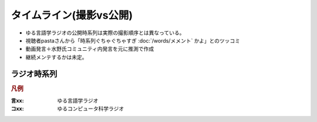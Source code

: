 タイムライン(撮影vs公開)
================================================================

* ゆる言語学ラジオの公開時系列は実際の撮影順序とは異なっている。
* 視聴者pastaさんから「時系列ぐちゃぐちゃすぎ :doc:`/words/メメント` かよ」とのツッコミ
* 動画発言＋水野氏コミュニティ内発言を元に推測で作成
* 継続メンテするかは未定。

ラジオ時系列
----------------
.. rubric:: 凡例
:言xx: ゆる言語学ラジオ
:コxx: ゆるコンピュータ科学ラジオ


.. blockdiag::

  blockdiag {
    orientation = portrait;
    "21/12頃\n撮影1" ->
    "21/1~2頃\n撮影2" ->
    "21/3頃\n撮影3" ->
    "21/3~4頃\n撮影4" ->
    "21/3~4頃\n撮影5" ->
    "21/5/20頃\nリモート" ->
    "21/5~6頃\n撮影7" ->
    "21/5~6頃\n撮影8" ->
    "21/6/19\n撮影9" ->
    "21/6/20\n撮影10" ->
    "21/7/30\n撮影11" ->
    "21/7/31\n撮影12" ->
    "21/8頃\n奴隷13" ->
    "21/9/26\n撮影14" ->
    "21/9/27\n撮影15" ->
    "21/10中旬\nリモート" ->
    "21/11初旬\nスタジオ引越" ->
    "21/11/20頃\n撮影16" ->
    "21/11/20頃\n撮影17" ->
    "21/11/27\n撮影18" ->
    "21/12頃\nリモート" ->
    "21/12/28\n撮影19" ->
    "22/1/29\n撮影20" ->
    "22/1/30\n撮影21" ->
    "22/2/4\n遠隔ライブ" ->
    "22/2/19\n撮影22" ->
    "22/3/12\n下北沢イベント" ->
    "22/3/17\nアワード受賞式" ->
    "22/3/19\n撮影23" ->
    "22/3/22\n東京FM出演" ->
    "22/3/31\nnoteコラボ生放送" ->
    "22/4/2\n撮影24" ->
    "22/4/3\n撮影25" ->
    "22/4/8\n朝ポキ収録" ->
    "22/4/23\n撮影26" ->
    "22/4/24\n撮影27" ->
    "22/4/27\nドングリFMコラボ生配信" ->
    "22/5/2-4\n撮影28" ->
    "22/5/20\n阿佐ヶ谷ロフトA" ->
    "22/5/21\nシュプールコラボ" ->
    "22/5/22\n撮影29" ->
    "22/6/2\nSFC講義" ->
    "22/6/12\n撮影30" ->
    "22/6/13\n撮影31" ->
    "22/6/19\n撮影32" ->
    "22/6/25\n東海高校" ->
    "22/7/12-14\nいいかねPalette" ->
    "22/7/23\n撮影33" ->
    "22/7/24\n撮影34" ->
    "22/8/27\n撮影35" ->
    "22/8/28\n撮影36" ->
    "22/9/12-13\n撮影37" ->
    "22/9/15\n撮影38" ->
    "22/10/8\n撮影39" ->
    "22/10/9\n撮影40" ->
    "22/10/22\n撮影41" ->
    "22/10/28\n撮影42" ->
    "22/10/29\n撮影43"
    ;
    group {
      orientation = portrait
      "21/12頃\n撮影1" ->
      "21/3/11公開\n言1【言語学って何？】" ->
      "21/3/13公開\n言2【言語がたくさんある理由】" ->
      "21/3/15公開\n言3【ぷぢぃぱらのぷぴちょ】" ->
      "21/3/16公開\n言4【部首】" ->
      "21/3/17公開\n言5【英語は荒野行動！？】" ->
      "21/3/20公開\n言6【名字】" ->
      "21/3/21公開\n言7【雑談】" ;
    }
    group {
      orientation = portrait
      "21/1~2頃\n撮影2" ->
      "21/3/21公開\n言8【カタルシス英文法_時制1】" ->
      "21/3/22公開\n言9【カタルシス英文法_時制2】" ->
      "21/3/23公開\n 言10【「象は鼻が長い」の謎1】" ->
      "21/3/27公開\n言11【「象は鼻が長い」の謎2】" ->
      "21/3/30公開\n言12【春とバネ、多義語】" ->
      "21/4/13公開\n言14【「る・らる」】" ->
      "21/4/20公開\n言15【後ろ省略多義語の世界】" ;
    }
    group {
      orientation = portrait
      "21/3頃\n撮影3" ->
      "21/4/6公開\n言13【雑談長尺回】" ->
      "21/4/24公開\n言16【ソシュール知ったかぶり講座1】" ->
      "21/4/27公開\n言17【ソシュール知ったかぶり講座2】" ->
      "21/5/1公開\n言18【ソシュール知ったかぶり講座3】" ->
      "21/5/11公開\n言20【辞書物語1】" ->
      "21/5/15公開\n言21【辞書物語2】" ->
      "21/5/22公開\n言23【カタルシス英文法_助動詞_前半】" ->
      "21/5/25公開\n言24【カタルシス英文法_助動詞_後半】" ->
      "21/5/18公開\n言22【雑談コメント返し】" ->
      "21/5/4公開\n言19【酔っぱらい雑談回_情報量】" ;
    }
    group {
      orientation = portrait
      "21/3~4頃\n撮影4" ->
      "21/6/1公開\n26【語源辞典ぜんぶ読む】" ->
      "21/6/22公開\n31【カタルシス英文法_仮定法1】" ->
      "21/6/26公開\n32【カタルシス英文法_仮定法2】" ->
      "21/6/12公開\n29【酔っぱらい雑談回】" ;
    }
    group {
      orientation = portrait
      "21/3~4頃\n撮影5" ->
      "21/6/5公開\n言27【音象徴1】" ->
      "21/6/8公開\n言28【音象徴2】" ->
      "21/6/15公開\n言30【長尺雑談回】" ->
      "21/6/29公開\n言33【うんちくしりとりパンクラチオン】" ;
    }
    group {
      orientation = portrait
      "21/5/20頃\nリモート" ->
      "21/5/27公開\n言25【方言GP予告とアカデミズムの二次創作】" ;
    }
    group {
      orientation = portrait
      "21/5~6頃\n撮影7" ->
      "21/7/3公開\n言34【ピダハン前編】" ->
      "21/7/6公開\n言35【ピダハン後編】" ->
      "21/7/13公開\n言37【助数詞1】" ->
      "21/7/17公開\n言38【助数詞2】" ->
      "21/7/20公開\n言39【助数詞3】" ->
      "21/7/24公開\n言40【助数詞4】" ->
      "21/7/27公開\n言41【振り返り雑談回】" ->
      "21/9/4公開\n言52【雑談回】" ;
    }

    group {
      orientation = portrait
      "21/5~6頃\n撮影8" ->
      "21/7/10公開\n言36【ミーム提案委員会】" ->
      "21/8/10公開\n言45【何こいつキモナイト】" ->
      "21/7/31公開\n言42【雑談コメント返し】" ->
      "21/8/3公開\n言43【カタルシス英文法_文型1】" ->
      "21/8/7公開\n言44【カタルシス英文法_文型2】" ;
    }
    group {
      orientation = portrait
      "21/6/19\n撮影9" ->
      "21/8/14公開\n言46【数の発明1】" ->
      "21/8/17公開\n言47【数の発明2】" ->
      "21/8/21公開\n言48【数の発明3】" ->
      "21/6/19ライブ\n記念ライブ【方言GP1】" ->
      "21/11/18公開\nサポータ特典【難読漢字を水野がひたすら書く】" ;
    }
    group {
      orientation = portrait
      "21/6/20\n撮影10" ->
      "21/8/28公開\n言50【オックスフォード英語大辞典1】" ->
      "21/8/31公開\n言51【オックスフォード英語大辞典2】" ->
      "21/9/7公開\n言53【うんちくエウレーカクイズ】" ->
      "21/10/28公開\n言68【OEDおもしろ単語1】" ->
      "21/10/30公開\n言69【OEDおもしろ単語2】" ->
      "21/11/2公開\n言70【OEDおもしろ単語3】" ->
      "21/12/18公開\n言83【無限語源トーク1】" ->
      "21/12/21公開\n言84【無限語源トーク2】" ;
    }
    group {
      orientation = portrait
      "21/7/30\n撮影11" ->
      "21/8/24公開\n言49【書店コラボ告知】" ->
      "21/9/11公開\n言54【サピア1】" ->
      "21/9/14公開\n言55【サピア2】" ->
      "21/9/18公開\n言56【サピア3】" ->
      "21/9/21公開\n言57【サピア4】" ->
      "21/9/25公開\n言58【雑談回】" ->
      "21/9/28公開\n言59【雑談コメント返し】" ;
    }
    group {
      orientation = portrait
      "21/7/31\n撮影12" ->
      "21/10/2公開\n言60【英米人名1】" ->
      "21/10/5公開\n言61【英米人名2】" ->
      "21/10/12公開\n言63【ゆるコンピュータ科学ラジオ1】" ->
      "21/10/16公開\n言64【ゆるコンピュータ科学ラジオ2】" ->
      "21/10/19公開\n言65【ゆるコンピュータ科学ラジオ3】" ->  
      "21/10/23公開\n言66【ゆるコンピュータ科学ラジオ4】" ->
      "21/11/6公開\n言71【ミーム提案委員会2】" ;
    }
    group {
      orientation = portrait
      "21/8頃\n奴隷13" ->
      "21/11/9公開\n言72【奴隷合宿】" ->
      "21/11/14公開\n言73【サポーターコミュニティ】" ->
      "21/12/25公開\n言85【雑談回】" ->
      "22/2/22公開\n言101【キショ奇書自慢選手権】" ;
    }
    group {
      orientation = portrait
      "21/9/26\n撮影14" ->
      "21/10/26公開\n言67【今年の新語予想】" ->
      "21/11/16公開\n言74【第二言語習得論1】" ->
      "21/11/20公開\n言75【第二言語習得論2】" ->
      "21/11/23公開\n言76【第二言語習得論3】" ->
      "21/11/27公開\n言77【第二言語習得論4】" ->
      "21/11/30公開\n言78【第二言語習得論5】" ->
      "21/12/7公開\n言80【福田先生雑談回1】" ->
      "21/12/11公開\n言81【福田先生雑談回2】" ;
    }
    group {
      orientation = portrait
      "21/9/27\n撮影15" ->
      "21/10/9公開\n言62【文教堂フェア行ってきた】" ->
      "22/1/4公開\n言87【うんちくエウレーカクイズ2】" ->
      "22/2/8公開\n言97【うんちくエウレーカクイズ3】" ->
      "22/4/12公開\n言115【うんちくウミガメ】" ->
      "22/1/11公開\n言89【「た」1】" ->
      "22/1/15公開\n言90【「た」2】" ->
      "22/1/18公開\n言91【「た」3】" ->
      "22/1/22公開\n言92【「た」4】" ->
      "22/1/25公開\n言93【「た」5】" ->
      "22/1/29公開\n言94【「た」6】" ->
      "22/2/1公開\n言95【雑談会】" ;
    }
    group {
      orientation = portrait
      "21/10中旬\nリモート" ->
      "22/2/3限定公開\n特典:「た」振返り" ;
    }
    group {
      orientation = portrait
      "21/11初旬\nスタジオ引越" ;
    }
    group {
      orientation = portrait
      "21/11/20頃\n撮影16" ->
      "22/12/4公開\n言79【忘年会ライブ告知】" ->
      "22/2/5公開\n言96【お便り雑談回】" ->
      "22/2/15公開\n言99【三上章1】" ->
      "22/2/19公開\n言100【三上章2】" ->
      "22/4/19公開\n言117【深読みおじフェス】" ;
    }
    group {
      orientation = portrait
      "21/11/20頃\n撮影17" ->
      "22/1/1公開\nコ1【アルゴリズム1】" ->
      "22/1/9公開\nコ2【アルゴリズム2】" ->
      "22/1/16公開\nコ3【アルゴリズム3】" ->
      "22/1/23公開\nコ4【雑談】" ->
      "22/2/12公開\n言98【方言GP2】" ;
    }
    group {
      orientation = portrait
      "21/11/27\n撮影18" ->
      "21/12/14公開\n言82【投票お願い】" ->
      "22/1/1公開\n言86【新年雑談回】" ->
      "22/3/1公開\n言103【ターゲット1900①】" ->
      "22/3/5公開\n言104【公開収録】" ;
    }
    group {
      orientation = portrait
      "21/12頃\nリモート" ->
      "22/2/2限定公開\n特典「た」補足回" ;
    }
    group {
      orientation = portrait
      "21/12/28\n撮影19" ->
      "22/1/30公開\nコ5【サイト製作物語1】" ->
      "22/2/6公開\nコ6【サイト製作物語2】" ->
      "22/2/13公開\nコ7【サイト製作物語3】" ->
      "22/2/20公開\nコ8【雑談回】" ->
      "22/1/8公開\n言88【インテリ悪口パビリオン】" ->
      "21/12/28ライブ\n忘年会ライブ【流行語大賞決定】" ;
    }
        group {
      orientation = portrait
      "22/1/29\n撮影20" ->
      "22/2/27公開\nコ9【情報理論1】" ->
      "22/3/6公開\nコ10【情報理論2】" ->
      "22/4/10公開\nコ15【雑談回】" ->
      "22/3/15公開\n言107【赤ちゃん1】"  ->
      "22/3/19公開\n言108【赤ちゃん2】"  ->
      "22/3/22公開\n言109【赤ちゃん3】"  ->
      "22/3/26公開\n言110【赤ちゃん4】"  ->
      "22/3/29公開\n言111【赤ちゃん5】"  ->
      "22/3/8公開\n言105【銀の盾】" ->
      "22/2/26公開\nPodcastWeekend" ;
    }
    group {
      orientation = portrait
      "22/1/30\n撮影21" ->
      "22/4/2公開\n言112【赤ちゃん6】"  ->
      "22/4/5公開\n言113【赤ちゃん7】"  ->
      "22/4/9公開\n言114【赤ちゃん8】"  ->
      "22/4/26公開\n言119【ターゲット1900②】"  ->
      "22/3/13公開\nコ11【情報理論3】" ->
      "22/3/20公開\nコ12【情報理論4】" ->
      "22/3/27公開\nコ13【雑談回】" ;
      }
    group {
      orientation = portrait
      "22/2/4\n遠隔ライブ" ->
      "22/2/11録画公開\n特典:「た」拡張" ;
    }
    group {
      orientation = portrait
      "22/2/19\n撮影22" ->
      "22/4/3公開\nコ14【コンピュータ用語】" ->
      "22/5/23公開\n言127【Dr.STONE】" ->
      "22/2/6公開\n言102【物販告知】" ->
      "22/3/12公開\n言106【相席食堂】" ->
      "22/4/30公開\n言120【ゲーム7days…】" ;
    }
    group {
      orientation = portrait
      "22/3/12\n下北沢イベント" ->
      "22/3/12ライブ\n【サバイブ会議】" ;
    }
    group {
      orientation = portrait
      "22/3/17\nアワード受賞式" ->
      "22/3/17ライブ\n【授賞式直後】" ;
    }
    group {
      orientation = portrait
      "22/3/19\n撮影23" ->
      "22/4/16公開\n言116【祝ビジネス書100冊】" ->
      "22/4/23公開\n言118【サンジョルディ】" ->
      "22/5/10公開\n言123【カタルシス英文法_準動詞1】" -> 
      "22/5/14公開\n言124【カタルシス英文法_準動詞2】" ->
      "22/5/17公開\n言125【カタルシス英文法_準動詞3】" ->
      "22/5/21公開\n言126【物販振返り】" -> 
      "22/7/16公開\n言119【ターゲット1900③】"
      ;
    }
    group {
      orientation = portrait
     "22/3/31\nnoteコラボ生放送" ->
     "22/3/31ライブ\nYoutubeライブ" ->
     "22/4/23公開\nnoteコラボ" ;
    }    
    group {
      orientation = portrait
      "22/4/2\n撮影24" ->
      "22/7/12公開\n言141【公開収録2】" ;
    }
    group {
      orientation = portrait
      "22/4/3\n撮影25" ->
      "22/5/28公開\n言128【無限語源トーク3】" ->
      "22/4/17公開\nコ16【NW1】" ->
      "22/4/24公開\nコ17【NW2】" ->
      "22/5/1公開\nコ18【NW3】" ->
      "22/5/3公開\n言121【うんちくエウレーカクイズ4】" ->
      "22/6/11公開\n言132【うんちくエウレーカクイズ5】" ->
      "22/7/23公開\n言144【うんちくエウレーカクイズ6】" ->
      "22/8/16公開\n言151【うんちくエウレーカクイズ7】" ->
      "22/10/8公開\n言166【うんちくエウレーカクイズ9】"
      ;
    }
    group {
      orientation = portrait
      "22/4/8\n朝ポキ収録" ->
      "22/4/18公開\n朝ポキ×ゆる言1" ->
      "22/4/19公開\n朝ポキ×ゆる言2" ->
      "22/4/20公開\n朝ポキ×ゆる言3" ->
      "22/4/21公開\n朝ポキ×ゆる言4" ;
    }
    group {
      orientation = portrait
      "22/4/23\n撮影26" ->
      "22/5/7公開\n言122【告知回】" ->
      "22/5/15公開\nコ20【半導体1】" ->
      "22/5/22公開\nコ21【半導体2】" ->
      "22/6/14公開\n言133【赤ちゃん動詞1】" ->
      "22/6/18公開\n言134【赤ちゃん動詞2】" ->
      "22/6/21公開\n言135【赤ちゃん形容詞】" ->
      "22/6/21公開\n言136【赤ちゃんオノマトペ】" ->
      "22/5/8公開\nコ19【雑談回】"  ;
    }
    group {
      orientation = portrait
      "22/4/24\n撮影27" ->
      "22/5/29公開\nコ22【半導体3】" ->
      "22/6/5公開\nコ23【半導体4】" ->
      "22/6/12公開\nコ24【半導体雑談】" ->
      "22/6/19公開\nコ25【失敗たとえの森】" ->
      "22/7/9公開\n言140【赤ちゃんアワード】" ->
      "22/8/2公開\n言147【赤ちゃん言語以外】" ->
      "22/8/23公開\n言153【ターゲット1900④】"
      ;
    }
    group {
      orientation = portrait
      "22/5/2-4\n撮影28" ->
      "22/5/31公開\n言129【慶雲館雑談】" ->
      "22/7/19公開\n言143【生成文法チャレンジ】" ->
      "22/7/26公開\n言145【食の話】" ->
      "22/6/4公開\n言130【官能小説雑談】"
      ;
    }
    group {
      orientation = portrait
      "22/5/22\n撮影29" ->
      "22/7/5公開\n言139【通販開始告知】"->
      "22/6/7公開\n言131【ゆる学徒ハウス告知】" ->
      "22/9/24公開\n言162【公開収録3】"
      ;
    }
    group {
      orientation = portrait
      "22/6/12\n撮影30" ->
      "22/9/3公開\n言156【何こいつキモナイト2】" ->
      "22/9/6公開\n言157【ことわざ1】" ->
      "22/9/6公開\n言158【ことわざ2】" ->
      "22/9/13公開\n言159【ことわざ3】" ->
      "22/6/26公開\nコ26【銀の弾】" ->
      "22/7/3公開\nコ27【情報隠蔽】" ->
      "22/7/10公開\nコ28【リファクタリング】" ->
      "22/7/17公開\nコ29【収録後】"
      ;
    }
    group {
      orientation = portrait
      "22/6/13\n撮影31" ->
      "22/9/17公開\n言160【ことわざ4】" ->
      "22/10/4公開\n言165【ターゲット1900⑤】" ->
      "22/7/31公開\nコ31【コンピュータ用語2】" ->
      "22/8/20公開\n言152【ゲーム実況2】" ->
      "22/9/27公開\n言163【ゲーム実況3】" 
      ;
    }
    group {
      orientation = portrait
      "22/6/2\nSFC講義" ->
      "22/8/6公開\n言148【SFC講義】"
      ;
    }
    group {
      orientation = portrait
      "22/6/19\n撮影32" ->
      "22/7/24公開\nコ30【サメの夏2】" ->
      "22/6/28公開\n言137【今井先生1】" ->
      "22/7/2公開\n言138【今井先生2】" ->
      "22/8/9公開\n言149【今井先生雑談】"
      ;
    }
    group {
      orientation = portrait
      "22/7/12-14\nいいかねPalette" ->
      "22/7/30公開\n言146【積本精霊流し】"
      ;
    }
    group {
      orientation = portrait
      "22/7/23\n撮影33" ->
      "22/10/11公開\n言167【生成文法1】" ->
      "22/10/15公開\n言168【生成文法2】" ->
      "22/10/18公開\n言169【生成文法3】" ->
      "22/10/22公開\n言170【生成文法4】" ->
      "22/10/25公開\n言171【生成文法雑談回】" ->
      "22/10/29公開\n言172【ガチ言語学】" ->
      "22/11/1公開\n言173【言語学者あるある】"
      ;
    }
    group {
      orientation = portrait
      "22/7/24\n撮影34" ->
      "22/8/7公開\nコ32【チューリング1】" ->
      "22/8/14公開\nコ33【チューリング2】" ->
      "22/8/21公開\nコ34【チューリング3】" ->
      "22/8/28公開\nコ35【チューリング4】" ->
      "22/9/4公開\nコ36【チューリング雑談】" ->
      "22/11/8公開\n言175【奴隷合宿】"
      ;
    }
    group {
      orientation = portrait
      "22/6/25\n東海高校" ->
      "22/8/27公開\n言154【うんちくエウレーカクイズ8】"
      ;
    }
    group {
      orientation = portrait
      "22/8/27\n撮影35" ->
      "22/8/30公開\n言155【ゆる学徒ハウス】" ->
      "22/9/11公開\nコ37【マークアップ1】" ->
      "22/9/18公開\nコ38【マークアップ2】" ->
      "22/9/25公開\nコ39【マークアップ3】" ->
      "22/10/2公開\nコ40【マークアップ4】" 
      ;
    }
    group {
      orientation = portrait
      "22/8/28\n撮影36" ->
      "22/9/20公開\n言161【忘年会2022告知】" ->
      "22/10/9公開\nコ41【マークアップ5】" 
      ;
    }
    group {
      orientation = portrait
      "22/9/12-13\n撮影37" ->
      "22/10/1公開\n言164【ゆる学徒ハウス撮影秘話】"
      ;
    }
    group {
      orientation = portrait
      "22/9/15\n撮影38" ->
      "22/10/16公開\nコ42【Google1】" ->
      "22/10/23公開\nコ43【Google2】" 
      ;
    }
    group {
      orientation = portrait
      "22/10/9\n撮影40" ->
      "22/10/30公開\nコ44【見積り1】" ->
      "22/11/06公開\nコ45【見積り2】" ->
      "22/11/05公開\n言174【ビブリオバトル】" 
      ;
    }
    group {
      orientation = portrait
      "22/10/28\n撮影42" ->
      "22/11/12公開\n言176【出張ラジオ】" 
    ;
    }
  }

.. 5月24日(火)羽田発の飛行機 5/26 元寇で攻められた場所 5/29(日) 熊本
.. 6/2 慶応SFC
.. 6/6 松尾-水野ミーティング（スペルの話）
.. 6/18-19あたりで、今井先生収録？
.. 6月25日(土) 東海高校「サタデープログラム」
.. 7月12日(火)‐14日(木)インプット奴隷合宿
.. 7月12日(火)初日コテンラジオコラボ予定　樋口さんを相方にする回も
.. 7月23日 嶋村先生が来る
.. 先立って8月4日（木）14:00〜より黒島規史先生収録に向けた公開打ち合わせ
.. 9/2-9/4 ゆる学徒ハウス
.. 10月8日に監修の黒島規史先生をお招きして収録をする予定